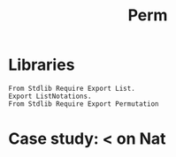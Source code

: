 #+title: Perm

* Libraries
#+BEGIN_SRC coq
From Stdlib Require Export List.
Export ListNotations.
From Stdlib Require Export Permutation
#+END_SRC

* Case study: < on Nat
